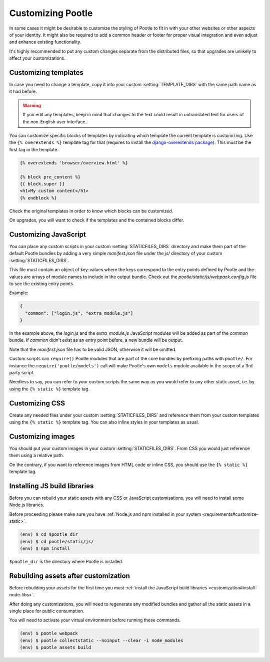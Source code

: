 .. _customization:

Customizing Pootle
==================

In some cases it might be desirable to customize the styling of Pootle to fit
in with your other websites or other aspects of your identity. It might also be
required to add a common header or footer for proper visual integration
and even adjust and enhance existing functionality.

It's highly recommended to put any custom changes separate from the distributed
files, so that upgrades are unlikely to affect your customizations.


.. _customization#templates:

Customizing templates
---------------------

In case you need to change a template, copy it into your custom
:setting:`TEMPLATE_DIRS` with the same path name as it had before.

.. warning::

   If you edit any templates, keep in mind that changes to the text could
   result in untranslated text for users of the non-English user
   interface.

You can customize specific blocks of templates by indicating which template the
current template is customizing. Use the ``{% overextends %}`` template tag for
that (requires to install the `django-overextends package
<https://pypi.python.org/pypi/django-overextends>`_). This must be the first
tag in the template.

.. code-block:: django

   {% overextends 'browser/overview.html' %}

   {% block pre_content %}
   {{ block.super }}
   <h1>My custom content</h1>
   {% endblock %}

Check the original templates in order to know which blocks can be
customized.

On upgrades, you will want to check if the templates and the contained
blocks differ.


.. _customization#javascript:

Customizing JavaScript
----------------------

You can place any custom scripts in your custom :setting:`STATICFILES_DIRS`
directory and make them part of the default Pootle bundles by adding a very
simple *manifest.json* file under the *js/* directory of your custom
:setting:`STATICFILES_DIRS`.

This file must contain an object of key-values where the keys correspond
to the entry points defined by Pootle and the values are arrays of module
names to include in the output bundle. Check out the
*pootle/static/js/webpack.config.js* file to see the existing entry
points.

Example:

.. code-block:: javascript

  {
    "common": ["login.js", "extra_module.js"]
  }

In the example above, the *login.js* and the *extra_module.js* JavaScript
modules will be added as part of the *common* bundle. If *common* didn't
exist as an entry point before, a new bundle will be output.

Note that the *manifest.json* file has to be valid JSON, otherwise it will
be omitted.

Custom scripts can ``require()`` Pootle modules that are part of the core
bundles by prefixing paths with ``pootle/``. For instance the
``require('pootle/models')`` call will make Pootle's own ``models`` module
available in the scope of a 3rd party script.

Needless to say, you can refer to your custom scripts the same way as you
would refer to any other static asset, i.e. by using the ``{% static %}``
template tag.


.. _customization#css:

Customizing CSS
---------------

Create any needed files under your custom :setting:`STATICFILES_DIRS` and
reference them from your custom templates using the ``{% static %}`` template
tag. You can also inline styles in your templates as usual.


.. _customization#images:

Customizing images
------------------

You should put your custom images in your custom :setting:`STATICFILES_DIRS`.
From CSS you would just reference them using a relative path.

On the contrary, if you want to reference images from HTML code or inline CSS,
you should use the ``{% static %}`` template tag.


.. _customization#install-node-libs:

Installing JS build libraries
-----------------------------

Before you can rebuild your static assets with any CSS or JavaScript
customisations, you will need to install some Node.js libraries.

Before proceeding please make sure you have :ref:`Node.js and npm installed in
your system <requirements#customize-static>`.

.. code-block:: bash

   (env) $ cd $pootle_dir
   (env) $ cd pootle/static/js/
   (env) $ npm install

``$pootle_dir`` is the directory where Pootle is installed.


.. _customization#assets:

Rebuilding assets after customization
-------------------------------------

Before rebuilding your assets for the first time you must :ref:`install the
JavaScript build libraries <customization#install-node-libs>`.

After doing any customizations, you will need to regenerate any modified
bundles and gather all the static assets in a single place for public
consumption.

You will need to activate your virtual environment before running these
commands.

.. code-block:: bash

   (env) $ pootle webpack
   (env) $ pootle collectstatic --noinput --clear -i node_modules
   (env) $ pootle assets build
